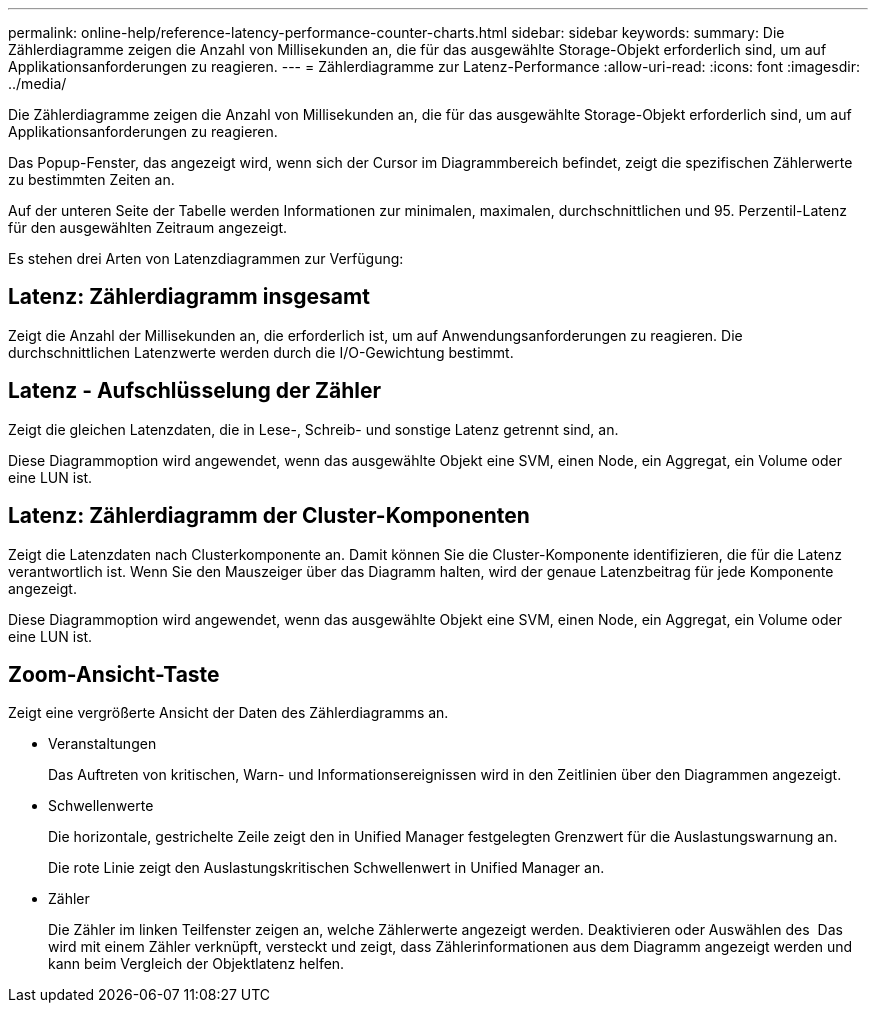 ---
permalink: online-help/reference-latency-performance-counter-charts.html 
sidebar: sidebar 
keywords:  
summary: Die Zählerdiagramme zeigen die Anzahl von Millisekunden an, die für das ausgewählte Storage-Objekt erforderlich sind, um auf Applikationsanforderungen zu reagieren. 
---
= Zählerdiagramme zur Latenz-Performance
:allow-uri-read: 
:icons: font
:imagesdir: ../media/


[role="lead"]
Die Zählerdiagramme zeigen die Anzahl von Millisekunden an, die für das ausgewählte Storage-Objekt erforderlich sind, um auf Applikationsanforderungen zu reagieren.

Das Popup-Fenster, das angezeigt wird, wenn sich der Cursor im Diagrammbereich befindet, zeigt die spezifischen Zählerwerte zu bestimmten Zeiten an.

Auf der unteren Seite der Tabelle werden Informationen zur minimalen, maximalen, durchschnittlichen und 95. Perzentil-Latenz für den ausgewählten Zeitraum angezeigt.

Es stehen drei Arten von Latenzdiagrammen zur Verfügung:



== Latenz: Zählerdiagramm insgesamt

Zeigt die Anzahl der Millisekunden an, die erforderlich ist, um auf Anwendungsanforderungen zu reagieren. Die durchschnittlichen Latenzwerte werden durch die I/O-Gewichtung bestimmt.



== Latenz - Aufschlüsselung der Zähler

Zeigt die gleichen Latenzdaten, die in Lese-, Schreib- und sonstige Latenz getrennt sind, an.

Diese Diagrammoption wird angewendet, wenn das ausgewählte Objekt eine SVM, einen Node, ein Aggregat, ein Volume oder eine LUN ist.



== Latenz: Zählerdiagramm der Cluster-Komponenten

Zeigt die Latenzdaten nach Clusterkomponente an. Damit können Sie die Cluster-Komponente identifizieren, die für die Latenz verantwortlich ist. Wenn Sie den Mauszeiger über das Diagramm halten, wird der genaue Latenzbeitrag für jede Komponente angezeigt.

Diese Diagrammoption wird angewendet, wenn das ausgewählte Objekt eine SVM, einen Node, ein Aggregat, ein Volume oder eine LUN ist.



== *Zoom-Ansicht*-Taste

Zeigt eine vergrößerte Ansicht der Daten des Zählerdiagramms an.

* Veranstaltungen
+
Das Auftreten von kritischen, Warn- und Informationsereignissen wird in den Zeitlinien über den Diagrammen angezeigt.

* Schwellenwerte
+
Die horizontale, gestrichelte Zeile zeigt den in Unified Manager festgelegten Grenzwert für die Auslastungswarnung an.

+
Die rote Linie zeigt den Auslastungskritischen Schwellenwert in Unified Manager an.

* Zähler
+
Die Zähler im linken Teilfenster zeigen an, welche Zählerwerte angezeigt werden. Deaktivieren oder Auswählen des image:../media/eye-icon.gif[""] Das wird mit einem Zähler verknüpft, versteckt und zeigt, dass Zählerinformationen aus dem Diagramm angezeigt werden und kann beim Vergleich der Objektlatenz helfen.


